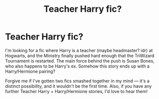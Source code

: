 #+TITLE: Teacher Harry fic?

* Teacher Harry fic?
:PROPERTIES:
:Author: openthegryffindor
:Score: 9
:DateUnix: 1560878135.0
:DateShort: 2019-Jun-18
:FlairText: What's That Fic?
:END:
I'm looking for a fic where Harry is a teacher (maybe headmaster? idr) at Hogwarts, and the Ministry finally pushed hard enough that the TriWizard Tournament is restarted. The main force behind the push is Susan Bones, who also happens to be Harry's ex. Somehow this story ends up with a Harry/Hermione pairing?

Forgive me if I've gotten two fics smashed together in my mind --- it's a distinct possibility, and it wouldn't be the first time. Also, if you have any further Teacher Harry + Harry/Hermione stories, I'd love to hear them!

